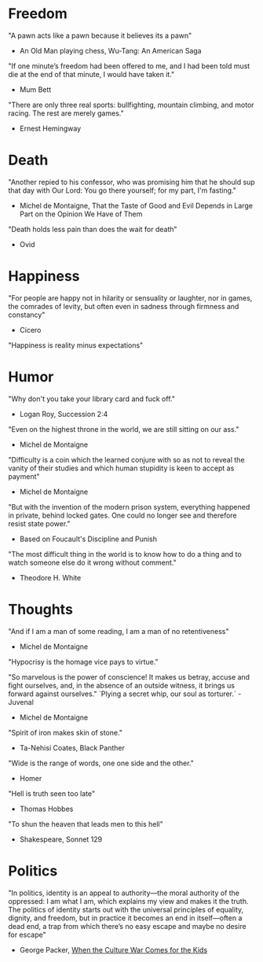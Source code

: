 # Quotes

* Freedom
"A pawn acts like a pawn because it believes its a pawn"
   - An Old Man playing chess, Wu-Tang: An American Saga

"If one minute’s freedom had been offered to me, and I had been told must die at
 the end of that minute, I would have taken it."
   - Mum Bett

"There are only three real sports: bullfighting, mountain climbing, and motor
racing. The rest are merely games."
   - Ernest Hemingway


* Death
"Another repied to his confessor, who was promising him that he should sup that
 day with Our Lord: You go there yourself; for my part, I'm fasting."
  - Michel de Montaigne, That the Taste of Good and Evil Depends in Large Part
                         on the Opinion We Have of Them

"Death holds less pain than does the wait for death"
  - Ovid


* Happiness
"For people are happy not in hilarity or sensuality or laughter, nor in games,
 the comrades of levity, but often even in sadness through firmness and
 constancy"
 - Cicero

"Happiness is reality minus expectations"


* Humor
"Why don't you take your library card and fuck off."
  - Logan Roy, Succession 2:4

"Even on the highest throne in the world, we are still sitting on our ass."
  - Michel de Montaigne

"Difficulty is a coin which the learned conjure with so as not to reveal the
 vanity of their studies and which human stupidity is keen to accept as payment"
  - Michel de Montaigne

"But with the invention of the modern prison system, everything happened in
 private, behind locked gates. One could no longer see and therefore resist
 state power."
  - Based on Foucault's Discipline and Punish

"The most difficult thing in the world is to know how to do a thing and to watch
 someone else do it wrong without comment."
  - Theodore H. White


* Thoughts
"And if I am a man of some reading, I am a man of no retentiveness"
  - Michel de Montaigne

"Hypocrisy is the homage vice pays to virtue."

"So marvelous is the power of conscience! It makes us betray, accuse and fight
 ourselves, and, in the absence of an outside witness, it brings us forward
 against ourselves."
       `Plying a secret whip, our soul as torturer.` - Juvenal
  - Michel de Montaigne

"Spirit of iron makes skin of stone."
  - Ta-Nehisi Coates, Black Panther

"Wide is the range of words, one one side and the other."
  - Homer

"Hell is truth seen too late"
  - Thomas Hobbes

"To shun the heaven that leads men to this hell"
  - Shakespeare, Sonnet 129


* Politics
"In politics, identity is an appeal to authority—the moral authority of the
oppressed: I am what I am, which explains my view and makes it the truth. The
politics of identity starts out with the universal principles of equality,
dignity, and freedom, but in practice it becomes an end in itself—often a dead
end, a trap from which there’s no easy escape and maybe no desire for escape"
  - George Packer, [[https://www.theatlantic.com/magazine/archive/2019/10/when-the-culture-war-comes-for-the-kids/596668/][When the Culture War Comes for the Kids]]

